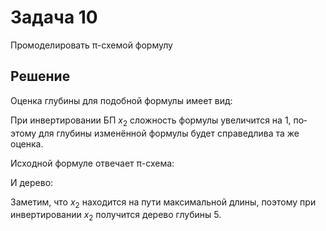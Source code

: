 #+LATEX_HEADER:\usepackage{amsmath}
#+LATEX_HEADER:\usepackage{esint}
#+LATEX_HEADER:\usepackage{mathtools}
#+LATEX_HEADER:\usepackage{amsthm}
#+LATEX_HEADER:\usepackage{listings}
#+LATEX_HEADER:\usepackage{float}
#+LANGUAGE: ru
#+OPTIONS: toc:nil
#+LATEX_HEADER:\usepackage[top=0.8in, bottom=0.75in, left=0.625in, right=0.625in]{geometry}

#+LATEX_HEADER:\usepackage{dot2texi}
#+LATEX_HEADER:\usepackage{tikz}
#+LATEX_HEADER:\usetikzlibrary{shapes, arrows, positioning}

#+LATEX_HEADER:\def\zall{\setcounter{lem}{0}\setcounter{cnsqnc}{0}\setcounter{th}{0}\setcounter{Cmt}{0}\setcounter{equation}{0}}

#+LATEX_HEADER:\newcounter{lem}\setcounter{lem}{0}
#+LATEX_HEADER:\def\lm{\par\smallskip\refstepcounter{lem}\textbf{\arabic{lem}}}
#+LATEX_HEADER:\newtheorem*{Lemma}{Лемма \lm}

#+LATEX_HEADER:\newcounter{th}\setcounter{th}{0}
#+LATEX_HEADER:\def\th{\par\smallskip\refstepcounter{th}\textbf{\arabic{th}}}
#+LATEX_HEADER:\newtheorem*{Theorem}{Теорема \th}

#+LATEX_HEADER:\newcounter{cnsqnc}\setcounter{cnsqnc}{0}
#+LATEX_HEADER:\def\cnsqnc{\par\smallskip\refstepcounter{cnsqnc}\textbf{\arabic{cnsqnc}}}
#+LATEX_HEADER:\newtheorem*{Consequence}{Следствие \cnsqnc}

#+LATEX_HEADER:\newcounter{Cmt}\setcounter{Cmt}{0}
#+LATEX_HEADER:\def\cmt{\par\smallskip\refstepcounter{Cmt}\textbf{\arabic{Cmt}}}
#+LATEX_HEADER:\newtheorem*{Note}{Замечание \cmt}

* Задача 10
Промоделировать \pi-схемой формулу
#+begin_export latex
\begin{equation*}
x_1x_2\lor x_3\overline{x}_4x_5\lor \overline{x}_3x_4(\overline{x}_1\lor \overline{x}_5)x_6\lor x_7
\end{equation*}
и выписать с расстановкой всех скобок или задать деревом подобную ей формулу минимальной глубины. Указать и обосновать изменение данной глубины при инвертировании БП $x_2$.
#+end_export
** Решение
Оценка глубины для подобной формулы имеет вид:
#+begin_export latex
\begin{equation*}
\lceil\log(L(F) + 1)\rceil = 4 \leq D(F) \leq \lceil\log(L(F) + 1)\rceil + \operatorname{Alt}(F) = \lceil\log(L(F) + 1)\rceil + 2 = 6
\end{equation*}
#+end_export
При инвертировании БП $x_2$ сложность формулы увеличится на 1, поэтому для глубины изменённой формулы будет справедлива та же оценка.

Исходной формуле отвечает \pi-схема:
#+begin_export latex
\begin{figure}[H]
\centering
\begin{tikzpicture}[>=latex']
\tikzstyle{pole} = [draw, shape=circle, inner sep=0pt, minimum size=1.5mm]
\tikzstyle{inner} = [draw, shape=circle, inner sep=0pt, minimum size=1.5mm, fill=black]

\begin{dot2tex}[dot, tikz, codeonly, options=-tmath, scale = 0.8]
graph G {
    rankdir=LR;
    node[style=pole, label=""]a; b;
    node[style=inner];
    a -- v1[label=x_1];
    v1 -- b[label=x_2];
    a -- v2[label=x_3];
    v2 -- v3[label=" ", texlbl="$\overline{x}_4$"];
    v3 -- b[label=x_5];
    a -- v4[label=" ", texlbl="$\overline{x}_3$"];
    v4 -- v5[label=x_4];
    v5 -- v6[label=" ", texlbl="$\overline{x}_1$"];
    v5 -- v6[label=" ", texlbl="$\overline{x}_5$"];
    v6 -- b[label=x_6];
    a -- b[label=x_7];
}
\end{dot2tex}
\end{tikzpicture}
\end{figure}
#+end_export
\newpage

И дерево:
#+begin_export latex
\begin{center}
\begin{dot2tex}[dot, tikz, options=-s -tmath, scale = 0.8]
graph G {
    node[shape=plaintext];
    xx_1[label=x_1];
    xx_3[label=x_3];
    xx_4[label=x_4];
    xx_5[label=x_5];

    v_1[label="\neg"];
    v_2[label="\neg"];
    v_3[label="\neg"];
    v_4[label="\land"];
    v_5[label="\neg"];
    v_6[label="\land"];
    v_7[label="\land"];

    v1[label="\lor"];
    v2[label="\land"];
    v3[label="\land"];
    v4[label="\lor"];

    v5[label="\land"];
    v6[label="\lor"];
    v7[label="\lor"];

    x_1 -- v_1; x_5 -- v_2; x_3 -- v_3;
    x_4 -- v_4; x_6 -- v_4;
    xx_4 -- v_5; xx_3 -- v_6; xx_5 -- v_6;
    xx_1 -- v_7; x_2 -- v_7;

    v_1 -- v1; v_2 -- v1; v_3 -- v2; v_4 -- v2;
    v_5 -- v3; v_6 -- v3; v_7 -- v4; x_7 -- v4;

    v1 -- v5; v2 -- v5; v3 -- v6; v4 -- v6;
    v5 -- v7; v6 -- v7;
}
\end{dot2tex}
\end{center}
#+end_export
Заметим, что $x_2$ находится на пути максимальной длины, поэтому при инвертировании $x_2$ получится дерево глубины 5.
